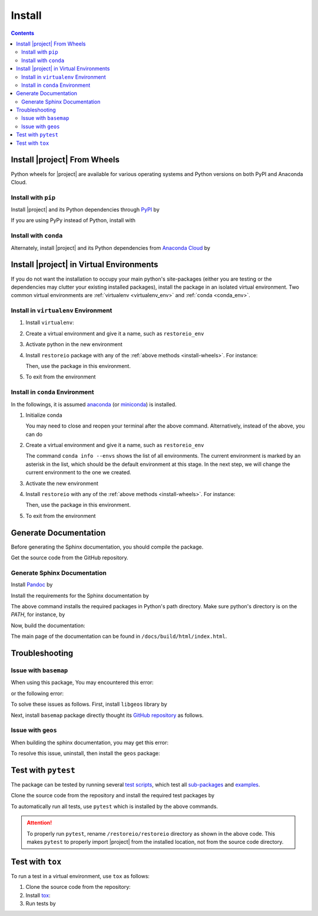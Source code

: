 .. _install:

Install
*******

.. contents::

.. _install-wheels:

Install |project| From Wheels
=============================

Python wheels for |project| are available for various operating systems and Python versions on both PyPI and Anaconda Cloud.

Install with ``pip``
--------------------

|pypi|

Install |project| and its Python dependencies through `PyPI <https://pypi.org/project/restoreio>`_ by

.. prompt:: bash
    
    python -m pip install --upgrade pip
    python -m pip install restoreio

If you are using PyPy instead of Python, install with

.. prompt:: bash
    
    pypy -m pip install --upgrade pip
    pypy -m pip install restoreio

Install with ``conda``
----------------------

|conda-version|

Alternately, install |project| and its Python dependencies from `Anaconda Cloud <https://anaconda.org/s-ameli/restoreio>`_ by

.. prompt:: bash

    conda install -c s-ameli -c conda-forge restoreio -y

.. _virtual-env:

Install |project| in Virtual Environments
=========================================

If you do not want the installation to occupy your main python's site-packages (either you are testing or the dependencies may clutter your existing installed packages), install the package in an isolated virtual environment. Two common virtual environments are :ref:`virtualenv <virtualenv_env>` and :ref:`conda <conda_env>`.

.. _virtualenv_env:

Install in ``virtualenv`` Environment
-------------------------------------

1. Install ``virtualenv``:

   .. prompt:: bash

       python -m pip install virtualenv

2. Create a virtual environment and give it a name, such as ``restoreio_env``

   .. prompt:: bash

       python -m virtualenv restoreio_env

3. Activate python in the new environment

   .. prompt:: bash

       source restoreio_env/bin/activate

4. Install ``restoreio`` package with any of the :ref:`above methods <install-wheels>`. For instance:

   .. prompt:: bash

       python -m pip install restoreio
   
   Then, use the package in this environment.

5. To exit from the environment

   .. prompt:: bash

       deactivate

.. _conda_env:

Install in ``conda`` Environment
--------------------------------

In the followings, it is assumed `anaconda <https://www.anaconda.com/products/individual#Downloads>`_ (or `miniconda <https://docs.conda.io/en/latest/miniconda.html>`_) is installed.

1. Initialize conda

   .. prompt:: bash

       conda init

   You may need to close and reopen your terminal after the above command. Alternatively, instead of the above, you can do

   .. prompt:: bash

       sudo sh $(conda info --root)/etc/profile.d/conda.sh

2. Create a virtual environment and give it a name, such as ``restoreio_env``

   .. prompt:: bash

       conda create --name restoreio_env -y

   The command ``conda info --envs`` shows the list of all environments. The current environment is marked by an asterisk in the list, which should be the default environment at this stage. In the next step, we will change the current environment to the one we created.

3. Activate the new environment

   .. prompt:: bash

       source activate restoreio_env

4. Install ``restoreio`` with any of the :ref:`above methods <install-wheels>`. For instance:

   .. prompt:: bash

       conda install -c s-ameli restoreio
   
   Then, use the package in this environment.

5. To exit from the environment

   .. prompt:: bash

       conda deactivate

Generate Documentation
======================

Before generating the Sphinx documentation, you should compile the package.

Get the source code from the GitHub repository.

.. prompt:: bash

    git clone https://github.com/ameli/restoreio.git
    cd restoreio

Generate Sphinx Documentation
-----------------------------

Install `Pandoc <https://pandoc.org/>`_ by

.. tab-set::

   .. tab-item:: Ubuntu/Debian
      :sync: ubuntu

      .. prompt:: bash

            sudo apt install pandoc -y

   .. tab-item:: CentOS 7
      :sync: centos

      .. prompt:: bash

          sudo yum install pandoc -y

   .. tab-item:: RHEL 9
      :sync: rhel

      .. prompt:: bash

          sudo dnf install pandoc -y

   .. tab-item:: macOS
      :sync: osx

      .. prompt:: bash

          sudo brew install pandoc -y

   .. tab-item:: Windows (Powershell)
      :sync: win

      .. prompt:: powershell

          scoop install pandoc

Install the requirements for the Sphinx documentation by

.. prompt:: bash

    python -m pip install -r docs/requirements.txt

The above command installs the required packages in Python's path directory. Make sure python's directory is on the `PATH`, for instance, by

.. tab-set::

    .. tab-item:: UNIX
        :sync: unix

        .. prompt:: bash

            PYTHON_PATH=`python -c "import os, sys; print(os.path.dirname(sys.executable))"`
            export PATH=${PYTHON_PATH}:$PATH

    .. tab-item:: Windows (Powershell)
        :sync: win

        .. prompt:: powershell

            $PYTHON_PATH = (python -c "import os, sys; print(os.path.dirname(sys.executable))")
            $env:Path += ";$PYTHON_PATH"

Now, build the documentation:

.. tab-set::

    .. tab-item:: UNIX
        :sync: unix

        .. prompt:: bash

            make clean html --directory=docs

    .. tab-item:: Windows (Powershell)
        :sync: win

        .. prompt:: powershell

            cd docs
            make.bat clean html

The main page of the documentation can be found in ``/docs/build/html/index.html``. 

Troubleshooting
===============

Issue with ``basemap``
----------------------

When using this package, You may encountered this error:

.. prompt::

    ModuleNotFoundError: No module named 'mpl_toolkits.basemap'

or the following error:

.. prompt::

    FileNotFoundError: [Errno 2] No such file or directory: '/opt/miniconda3/lib/python3.10/site-packages/basemap_data_hires-1.3.2-py3.10.egg/mpl_toolkits/basemap_data/epsg'

To solve these issues as follows. First, install ``libgeos`` library by

.. prompt::

    sudo apt install libgeos3.10.2 libgeos-dev -y


Next, install ``basemap`` package directly thought its `GitHub repository <https://github.com/matplotlib/basemap>`__ as follows. 

.. prompt::

    python -m pip install git+https://github.com/matplotlib/basemap#subdirectory=packages/basemap
    python -m pip install git+https://github.com/matplotlib/basemap#subdirectory=packages/basemap_data
    python -m pip install git+https://github.com/matplotlib/basemap#subdirectory=packages/basemap_data_hires

Issue with ``geos``
-------------------

When building the sphinx documentation, you may get this error:

.. prompt::

    Extension error (pydata_sphinx_theme):
    Handler <function _overwrite_pygments_css at 0x7fb8efce2cb0> for event 'build-finished' threw an exception (exception: [Errno 13] Permission denied: '/opt/miniconda3/lib/python3.10/site-packages/geos-0.2.3-py3.10.egg/EGG-INFO/entry_points.txt')
    make: *** [Makefile:20: html] Error 2

To resolve this issue, uninstall, then install the ``geos`` package:

.. prompt::

    python -m pip uninstall geos
    python -m pip install --upgrade geos


Test with ``pytest``
====================

|codecov-devel|

The package can be tested by running several `test scripts <https://github.com/ameli/restoreio/tree/main/tests>`_, which test all `sub-packages <https://github.com/ameli/restoreio/tree/main/restoreio>`_ and `examples <https://github.com/ameli/restoreio/tree/main/examples>`_.

Clone the source code from the repository and install the required test packages by

.. prompt:: bash

    git clone https://github.com/ameli/restoreio.git
    cd restoreio
    python -m pip install -r tests/requirements.txt
    python setup.py install

To automatically run all tests, use ``pytest`` which is installed by the above commands.

.. prompt:: bash

    mv restoreio restoreio-do-not-import
    pytest

.. attention::

    To properly run ``pytest``, rename ``/restoreio/restoreio`` directory as shown in the above code. This makes ``pytest`` to properly import |project| from the installed location, not from the source code directory.

Test with ``tox``
=================

To run a test in a virtual environment, use ``tox`` as follows:

1. Clone the source code from the repository:
   
   .. prompt:: bash
       
       git clone https://github.com/ameli/restoreio.git

2. Install `tox <https://tox.wiki/en/latest/>`_:
   
   .. prompt:: bash
       
       python -m pip install tox

3. Run tests by
   
   .. prompt:: bash
       
       cd restoreio
       tox

.. |codecov-devel| image:: https://img.shields.io/codecov/c/github/ameli/restoreio
   :target: https://codecov.io/gh/ameli/restoreio
.. |implementation| image:: https://img.shields.io/pypi/implementation/restoreio
.. |pyversions| image:: https://img.shields.io/pypi/pyversions/restoreio
.. |format| image:: https://img.shields.io/pypi/format/restoreio
.. |pypi| image:: https://img.shields.io/pypi/v/restoreio
.. |conda| image:: https://anaconda.org/s-ameli/restoreio/badges/installer/conda.svg
   :target: https://anaconda.org/s-ameli/restoreio
.. |platforms| image:: https://img.shields.io/conda/pn/s-ameli/restoreio?color=orange?label=platforms
   :target: https://anaconda.org/s-ameli/restoreio
.. |conda-version| image:: https://img.shields.io/conda/v/s-ameli/restoreio
   :target: https://anaconda.org/s-ameli/restoreio
.. |release| image:: https://img.shields.io/github/v/tag/ameli/restoreio
   :target: https://github.com/ameli/restoreio/releases/
.. |conda-platform| image:: https://anaconda.org/s-ameli/restoreio/badges/platforms.svg
   :target: https://anaconda.org/s-ameli/restoreio
.. |repo-size| image:: https://img.shields.io/github/repo-size/ameli/restoreio
   :target: https://github.com/ameli/restoreio
